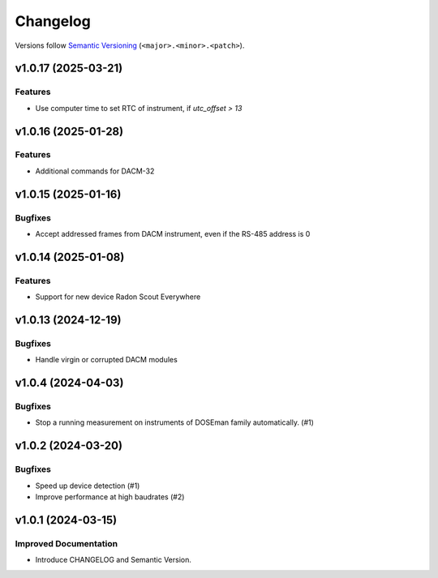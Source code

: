 Changelog
=========

Versions follow `Semantic Versioning <https://semver.org/>`_ (``<major>.<minor>.<patch>``).

.. towncrier release notes start

v1.0.17 (2025-03-21)
--------------------

Features
^^^^^^^^

- Use computer time to set RTC of instrument, if `utc_offset > 13`

v1.0.16 (2025-01-28)
--------------------

Features
^^^^^^^^

- Additional commands for DACM-32

v1.0.15 (2025-01-16)
--------------------

Bugfixes
^^^^^^^^

- Accept addressed frames from DACM instrument, even if the RS-485 address is 0

v1.0.14 (2025-01-08)
--------------------

Features
^^^^^^^^

- Support for new device Radon Scout Everywhere

v1.0.13 (2024-12-19)
--------------------

Bugfixes
^^^^^^^^

- Handle virgin or corrupted DACM modules


v1.0.4 (2024-04-03)
-------------------

Bugfixes
^^^^^^^^

- Stop a running measurement on instruments of DOSEman family automatically. (#1)


v1.0.2 (2024-03-20)
-------------------

Bugfixes
^^^^^^^^

- Speed up device detection (#1)
- Improve performance at high baudrates (#2)


v1.0.1 (2024-03-15)
-------------------

Improved Documentation
^^^^^^^^^^^^^^^^^^^^^^

- Introduce CHANGELOG and Semantic Version.

